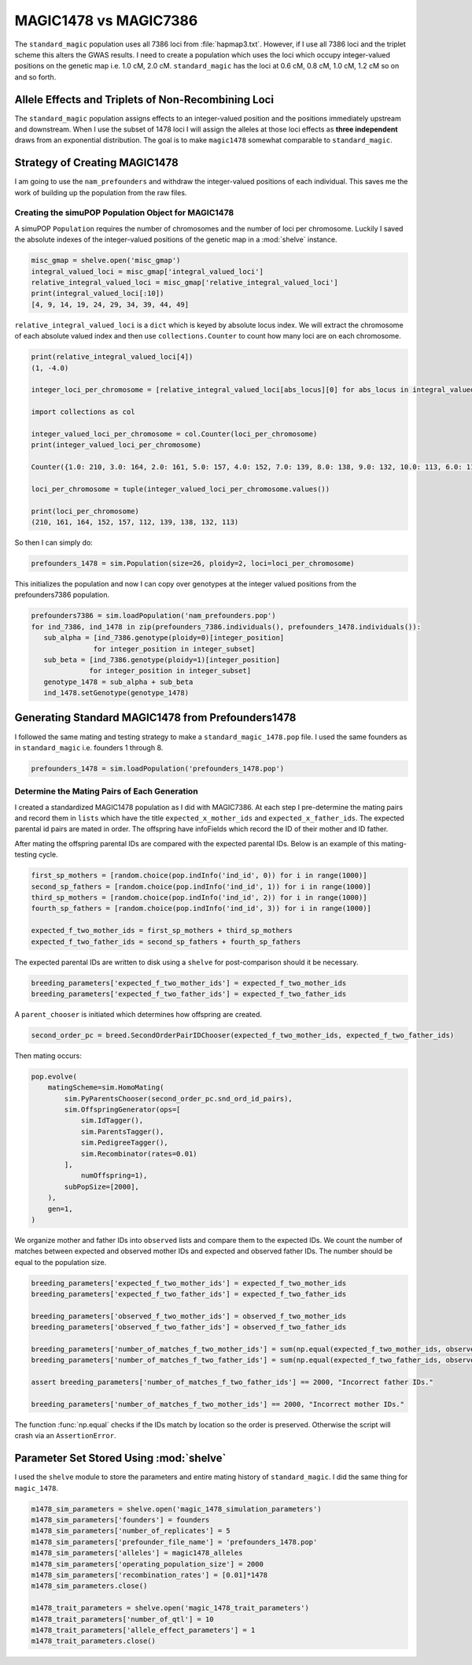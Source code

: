 ======================
MAGIC1478 vs MAGIC7386
======================

The ``standard_magic`` population uses all 7386 loci from :file:`hapmap3.txt`. However,
if I use all 7386 loci and the triplet scheme this alters the GWAS results. I need
to create a population which uses the loci which occupy integer-valued positions on the
genetic map i.e. 1.0 cM, 2.0 cM. ``standard_magic`` has the loci at 0.6 cM, 0.8 cM, 1.0 cM, 1.2 cM
so on and so forth.

Allele Effects and Triplets of Non-Recombining Loci
===================================================

The ``standard_magic`` population assigns effects to an integer-valued position
and the positions immediately upstream and downstream. When I use the subset of 1478 loci
I will assign the alleles at those loci effects as **three independent** draws from
an exponential distribution. The goal is to make ``magic1478`` somewhat comparable to ``standard_magic``.

Strategy of Creating MAGIC1478
==============================

I am going to use the ``nam_prefounders`` and withdraw the integer-valued positions of each individual.
This saves me the work of building up the population from the raw files.


Creating the simuPOP Population Object for MAGIC1478
----------------------------------------------------

A simuPOP ``Population`` requires the number of chromosomes and the number of loci per chromosome.
Luckily I saved the absolute indexes of the integer-valued positions of the genetic map in a
:mod:`shelve` instance.

.. code-block:: python

   misc_gmap = shelve.open('misc_gmap')
   integral_valued_loci = misc_gmap['integral_valued_loci']
   relative_integral_valued_loci = misc_gmap['relative_integral_valued_loci']
   print(integral_valued_loci[:10])
   [4, 9, 14, 19, 24, 29, 34, 39, 44, 49]

``relative_integral_valued_loci`` is a ``dict`` which is keyed by absolute locus index. We will extract the chromosome
of each absolute valued index and then use ``collections.Counter`` to count how many loci are on each chromosome.

.. code-block:: python


   print(relative_integral_valued_loci[4])
   (1, -4.0)

   integer_loci_per_chromosome = [relative_integral_valued_loci[abs_locus][0] for abs_locus in integral_valued_loci]

   import collections as col

   integer_valued_loci_per_chromosome = col.Counter(loci_per_chromosome)
   print(integer_valued_loci_per_chromosome)

   Counter({1.0: 210, 3.0: 164, 2.0: 161, 5.0: 157, 4.0: 152, 7.0: 139, 8.0: 138, 9.0: 132, 10.0: 113, 6.0: 112})

   loci_per_chromosome = tuple(integer_valued_loci_per_chromosome.values())

   print(loci_per_chromosome)
   (210, 161, 164, 152, 157, 112, 139, 138, 132, 113)

So then I can simply do:

.. code-block:: python

   prefounders_1478 = sim.Population(size=26, ploidy=2, loci=loci_per_chromosome)

This initializes the population and now I can copy over genotypes at the integer valued positions from
the prefounders7386 population.

.. code-block:: python

   prefounders7386 = sim.loadPopulation('nam_prefounders.pop')
   for ind_7386, ind_1478 in zip(prefounders_7386.individuals(), prefounders_1478.individuals()):
      sub_alpha = [ind_7386.genotype(ploidy=0)[integer_position]
                  for integer_position in integer_subset]
      sub_beta = [ind_7386.genotype(ploidy=1)[integer_position]
                 for integer_position in integer_subset]
      genotype_1478 = sub_alpha + sub_beta
      ind_1478.setGenotype(genotype_1478)

.. _making-prefounders-1478:

Generating Standard MAGIC1478 from Prefounders1478
==================================================

I followed the same mating and testing strategy to make a ``standard_magic_1478.pop`` file. I used
the same founders as in ``standard_magic`` i.e. founders 1 through 8.

.. code-block:: python

   prefounders_1478 = sim.loadPopulation('prefounders_1478.pop')


Determine the Mating Pairs of Each Generation
---------------------------------------------

I created a standardized MAGIC1478 population as I did with MAGIC7386. At each step
I pre-determine the mating pairs and record them in ``lists`` which have the title
``expected_x_mother_ids`` and ``expected_x_father_ids``. The expected parental id pairs are
mated in order. The offspring have infoFields which record the ID of their mother and ID father.


After mating the offspring parental IDs are compared with the expected parental IDs.
Below is an example of this mating-testing cycle.

.. code-block:: python

   first_sp_mothers = [random.choice(pop.indInfo('ind_id', 0)) for i in range(1000)]
   second_sp_fathers = [random.choice(pop.indInfo('ind_id', 1)) for i in range(1000)]
   third_sp_mothers = [random.choice(pop.indInfo('ind_id', 2)) for i in range(1000)]
   fourth_sp_fathers = [random.choice(pop.indInfo('ind_id', 3)) for i in range(1000)]

   expected_f_two_mother_ids = first_sp_mothers + third_sp_mothers
   expected_f_two_father_ids = second_sp_fathers + fourth_sp_fathers

The expected parental IDs are written to disk using a ``shelve`` for post-comparison should it be necessary.

.. code-block:: python

   breeding_parameters['expected_f_two_mother_ids'] = expected_f_two_mother_ids
   breeding_parameters['expected_f_two_father_ids'] = expected_f_two_father_ids

A ``parent_chooser`` is initiated which determines how offspring are created.

.. code-block:: python

   second_order_pc = breed.SecondOrderPairIDChooser(expected_f_two_mother_ids, expected_f_two_father_ids)

Then mating occurs:

.. code-block:: python

   pop.evolve(
       matingScheme=sim.HomoMating(
           sim.PyParentsChooser(second_order_pc.snd_ord_id_pairs),
           sim.OffspringGenerator(ops=[
               sim.IdTagger(),
               sim.ParentsTagger(),
               sim.PedigreeTagger(),
               sim.Recombinator(rates=0.01)
           ],
               numOffspring=1),
           subPopSize=[2000],
       ),
       gen=1,
   )

We organize mother and father IDs into ``observed`` lists and compare them to the expected IDs.
We count the number of matches between expected and observed mother IDs and expected and observed father IDs.
The number should be equal to the population size.


.. code-block:: python

   breeding_parameters['expected_f_two_mother_ids'] = expected_f_two_mother_ids
   breeding_parameters['expected_f_two_father_ids'] = expected_f_two_father_ids

   breeding_parameters['observed_f_two_mother_ids'] = observed_f_two_mother_ids
   breeding_parameters['observed_f_two_father_ids'] = observed_f_two_father_ids

   breeding_parameters['number_of_matches_f_two_mother_ids'] = sum(np.equal(expected_f_two_mother_ids, observed_f_two_mother_ids))
   breeding_parameters['number_of_matches_f_two_father_ids'] = sum(np.equal(expected_f_two_father_ids, observed_f_two_father_ids))

   assert breeding_parameters['number_of_matches_f_two_father_ids'] == 2000, "Incorrect father IDs."

   breeding_parameters['number_of_matches_f_two_mother_ids'] == 2000, "Incorrect mother IDs."

The function :func:`np.equal` checks if the IDs match by location so the order is preserved.
Otherwise the script will crash via an ``AssertionError``.


Parameter Set Stored Using :mod:`shelve`
========================================

I used the ``shelve`` module to store the parameters and entire mating history of ``standard_magic``.
I did the same thing for ``magic_1478``.

.. code-block:: python

   m1478_sim_parameters = shelve.open('magic_1478_simulation_parameters')
   m1478_sim_parameters['founders'] = founders
   m1478_sim_parameters['number_of_replicates'] = 5
   m1478_sim_parameters['prefounder_file_name'] = 'prefounders_1478.pop'
   m1478_sim_parameters['alleles'] = magic1478_alleles
   m1478_sim_parameters['operating_population_size'] = 2000
   m1478_sim_parameters['recombination_rates'] = [0.01]*1478
   m1478_sim_parameters.close()

   m1478_trait_parameters = shelve.open('magic_1478_trait_parameters')
   m1478_trait_parameters['number_of_qtl'] = 10
   m1478_trait_parameters['allele_effect_parameters'] = 1
   m1478_trait_parameters.close()

